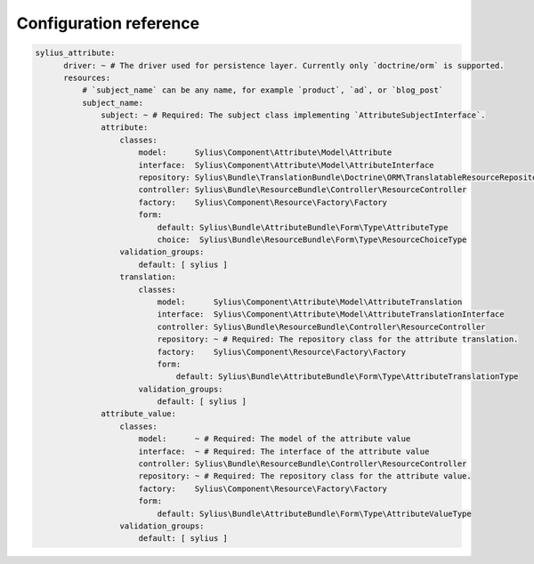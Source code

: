 Configuration reference
=======================

.. code-block:: yaml

    sylius_attribute:
          driver: ~ # The driver used for persistence layer. Currently only `doctrine/orm` is supported.
          resources:
              # `subject_name` can be any name, for example `product`, `ad`, or `blog_post`
              subject_name:
                  subject: ~ # Required: The subject class implementing `AttributeSubjectInterface`.
                  attribute:
                      classes:
                          model:      Sylius\Component\Attribute\Model\Attribute
                          interface:  Sylius\Component\Attribute\Model\AttributeInterface
                          repository: Sylius\Bundle\TranslationBundle\Doctrine\ORM\TranslatableResourceRepository
                          controller: Sylius\Bundle\ResourceBundle\Controller\ResourceController
                          factory:    Sylius\Component\Resource\Factory\Factory
                          form:
                              default: Sylius\Bundle\AttributeBundle\Form\Type\AttributeType
                              choice:  Sylius\Bundle\ResourceBundle\Form\Type\ResourceChoiceType
                      validation_groups:
                          default: [ sylius ]
                      translation:
                          classes:
                              model:      Sylius\Component\Attribute\Model\AttributeTranslation
                              interface:  Sylius\Component\Attribute\Model\AttributeTranslationInterface
                              controller: Sylius\Bundle\ResourceBundle\Controller\ResourceController
                              repository: ~ # Required: The repository class for the attribute translation.
                              factory:    Sylius\Component\Resource\Factory\Factory
                              form:
                                  default: Sylius\Bundle\AttributeBundle\Form\Type\AttributeTranslationType
                          validation_groups:
                              default: [ sylius ]
                  attribute_value:
                      classes:
                          model:      ~ # Required: The model of the attribute value
                          interface:  ~ # Required: The interface of the attribute value
                          controller: Sylius\Bundle\ResourceBundle\Controller\ResourceController
                          repository: ~ # Required: The repository class for the attribute value.
                          factory:    Sylius\Component\Resource\Factory\Factory
                          form:
                              default: Sylius\Bundle\AttributeBundle\Form\Type\AttributeValueType
                      validation_groups:
                          default: [ sylius ]
